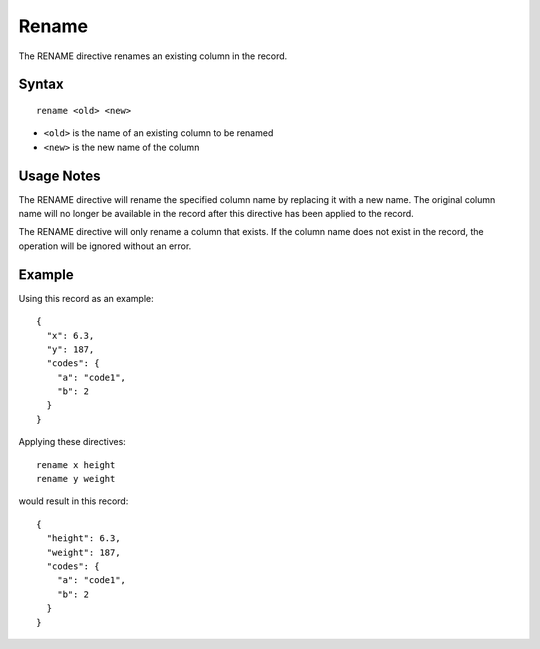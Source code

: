 .. meta::
    :author: Cask Data, Inc.
    :copyright: Copyright © 2014-2017 Cask Data, Inc.

======
Rename
======

The RENAME directive renames an existing column in the record.

Syntax
------

::

    rename <old> <new>

-  ``<old>`` is the name of an existing column to be renamed
-  ``<new>`` is the new name of the column

Usage Notes
-----------

The RENAME directive will rename the specified column name by replacing
it with a new name. The original column name will no longer be available
in the record after this directive has been applied to the record.

The RENAME directive will only rename a column that exists. If the
column name does not exist in the record, the operation will be ignored
without an error.

Example
-------

Using this record as an example:

::

    {
      "x": 6.3,
      "y": 187,
      "codes": {
        "a": "code1",
        "b": 2
      }
    }

Applying these directives:

::

    rename x height
    rename y weight

would result in this record:

::

    {
      "height": 6.3,
      "weight": 187,
      "codes": {
        "a": "code1",
        "b": 2
      }
    }

